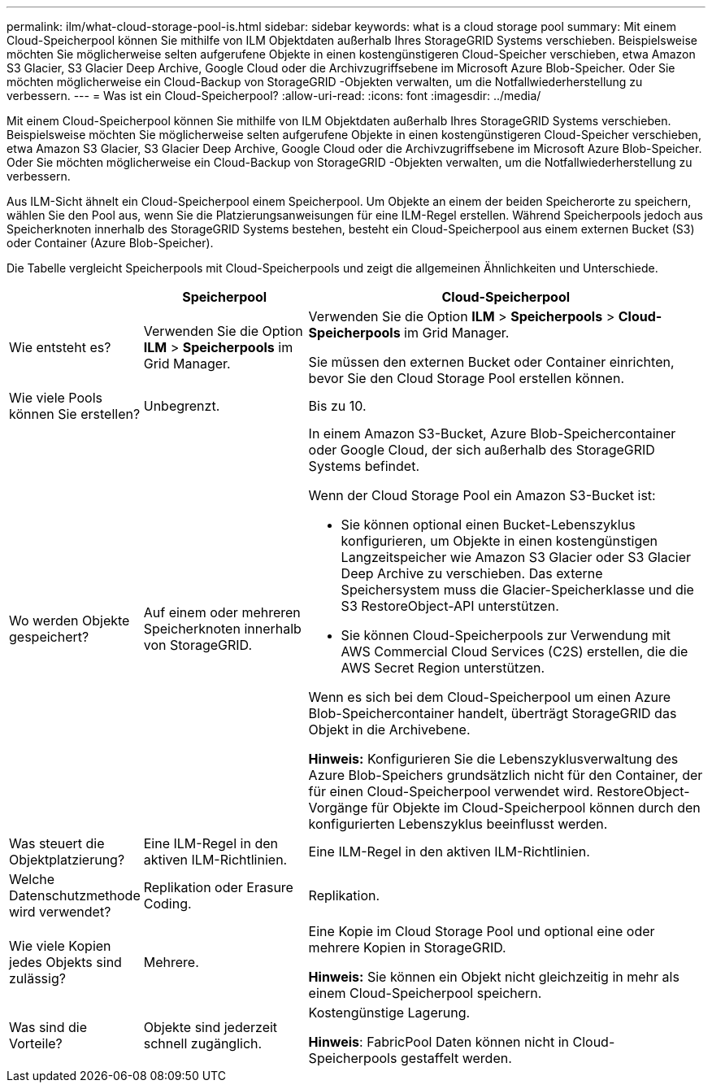 ---
permalink: ilm/what-cloud-storage-pool-is.html 
sidebar: sidebar 
keywords: what is a cloud storage pool 
summary: Mit einem Cloud-Speicherpool können Sie mithilfe von ILM Objektdaten außerhalb Ihres StorageGRID Systems verschieben.  Beispielsweise möchten Sie möglicherweise selten aufgerufene Objekte in einen kostengünstigeren Cloud-Speicher verschieben, etwa Amazon S3 Glacier, S3 Glacier Deep Archive, Google Cloud oder die Archivzugriffsebene im Microsoft Azure Blob-Speicher.  Oder Sie möchten möglicherweise ein Cloud-Backup von StorageGRID -Objekten verwalten, um die Notfallwiederherstellung zu verbessern. 
---
= Was ist ein Cloud-Speicherpool?
:allow-uri-read: 
:icons: font
:imagesdir: ../media/


[role="lead"]
Mit einem Cloud-Speicherpool können Sie mithilfe von ILM Objektdaten außerhalb Ihres StorageGRID Systems verschieben.  Beispielsweise möchten Sie möglicherweise selten aufgerufene Objekte in einen kostengünstigeren Cloud-Speicher verschieben, etwa Amazon S3 Glacier, S3 Glacier Deep Archive, Google Cloud oder die Archivzugriffsebene im Microsoft Azure Blob-Speicher.  Oder Sie möchten möglicherweise ein Cloud-Backup von StorageGRID -Objekten verwalten, um die Notfallwiederherstellung zu verbessern.

Aus ILM-Sicht ähnelt ein Cloud-Speicherpool einem Speicherpool.  Um Objekte an einem der beiden Speicherorte zu speichern, wählen Sie den Pool aus, wenn Sie die Platzierungsanweisungen für eine ILM-Regel erstellen.  Während Speicherpools jedoch aus Speicherknoten innerhalb des StorageGRID Systems bestehen, besteht ein Cloud-Speicherpool aus einem externen Bucket (S3) oder Container (Azure Blob-Speicher).

Die Tabelle vergleicht Speicherpools mit Cloud-Speicherpools und zeigt die allgemeinen Ähnlichkeiten und Unterschiede.

[cols="1a,2a,5a"]
|===
|  | Speicherpool | Cloud-Speicherpool 


 a| 
Wie entsteht es?
 a| 
Verwenden Sie die Option *ILM* > *Speicherpools* im Grid Manager.
 a| 
Verwenden Sie die Option *ILM* > *Speicherpools* > *Cloud-Speicherpools* im Grid Manager.

Sie müssen den externen Bucket oder Container einrichten, bevor Sie den Cloud Storage Pool erstellen können.



 a| 
Wie viele Pools können Sie erstellen?
 a| 
Unbegrenzt.
 a| 
Bis zu 10.



 a| 
Wo werden Objekte gespeichert?
 a| 
Auf einem oder mehreren Speicherknoten innerhalb von StorageGRID.
 a| 
In einem Amazon S3-Bucket, Azure Blob-Speichercontainer oder Google Cloud, der sich außerhalb des StorageGRID Systems befindet.

Wenn der Cloud Storage Pool ein Amazon S3-Bucket ist:

* Sie können optional einen Bucket-Lebenszyklus konfigurieren, um Objekte in einen kostengünstigen Langzeitspeicher wie Amazon S3 Glacier oder S3 Glacier Deep Archive zu verschieben.  Das externe Speichersystem muss die Glacier-Speicherklasse und die S3 RestoreObject-API unterstützen.
* Sie können Cloud-Speicherpools zur Verwendung mit AWS Commercial Cloud Services (C2S) erstellen, die die AWS Secret Region unterstützen.


Wenn es sich bei dem Cloud-Speicherpool um einen Azure Blob-Speichercontainer handelt, überträgt StorageGRID das Objekt in die Archivebene.

*Hinweis:* Konfigurieren Sie die Lebenszyklusverwaltung des Azure Blob-Speichers grundsätzlich nicht für den Container, der für einen Cloud-Speicherpool verwendet wird.  RestoreObject-Vorgänge für Objekte im Cloud-Speicherpool können durch den konfigurierten Lebenszyklus beeinflusst werden.



 a| 
Was steuert die Objektplatzierung?
 a| 
Eine ILM-Regel in den aktiven ILM-Richtlinien.
 a| 
Eine ILM-Regel in den aktiven ILM-Richtlinien.



 a| 
Welche Datenschutzmethode wird verwendet?
 a| 
Replikation oder Erasure Coding.
 a| 
Replikation.



 a| 
Wie viele Kopien jedes Objekts sind zulässig?
 a| 
Mehrere.
 a| 
Eine Kopie im Cloud Storage Pool und optional eine oder mehrere Kopien in StorageGRID.

*Hinweis:* Sie können ein Objekt nicht gleichzeitig in mehr als einem Cloud-Speicherpool speichern.



 a| 
Was sind die Vorteile?
 a| 
Objekte sind jederzeit schnell zugänglich.
 a| 
Kostengünstige Lagerung.

*Hinweis*: FabricPool Daten können nicht in Cloud-Speicherpools gestaffelt werden.

|===